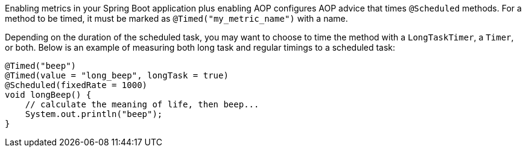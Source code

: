 Enabling metrics in your Spring Boot application plus enabling AOP configures AOP advice that times
`@Scheduled` methods. For a method to be timed, it must be marked as `@Timed("my_metric_name")` with a name.

Depending on the duration of the scheduled task, you may want to choose to time the method with a `LongTaskTimer`,
a `Timer`, or both. Below is an example of measuring both long task and regular timings to a scheduled task:

```java
@Timed("beep")
@Timed(value = "long_beep", longTask = true)
@Scheduled(fixedRate = 1000)
void longBeep() {
    // calculate the meaning of life, then beep...
    System.out.println("beep");
}
```
